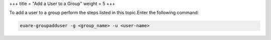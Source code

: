 +++
title = "Add a User to a Group"
weight = 5
+++

..  _group_add_user:

To add a user to a group perform the steps listed in this topic.Enter the following command: 

.. code::

  euare-groupadduser -g <group_name> -u <user-name> 

